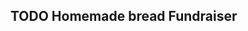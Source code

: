 ** TODO Homemade bread Fundraiser
   SCHEDULED: <2025-02-06 Thu 17:05> DEADLINE: <2024-10-31 Thu 8:00>
